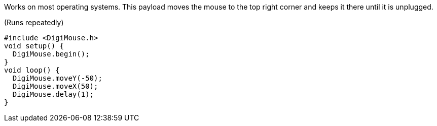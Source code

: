 Works on most operating systems. This payload moves the mouse to the top right corner and keeps it there until it is unplugged.

(Runs repeatedly)

  #include <DigiMouse.h>
  void setup() {
    DigiMouse.begin();
  }
  void loop() {
    DigiMouse.moveY(-50);
    DigiMouse.moveX(50);
    DigiMouse.delay(1);
  }